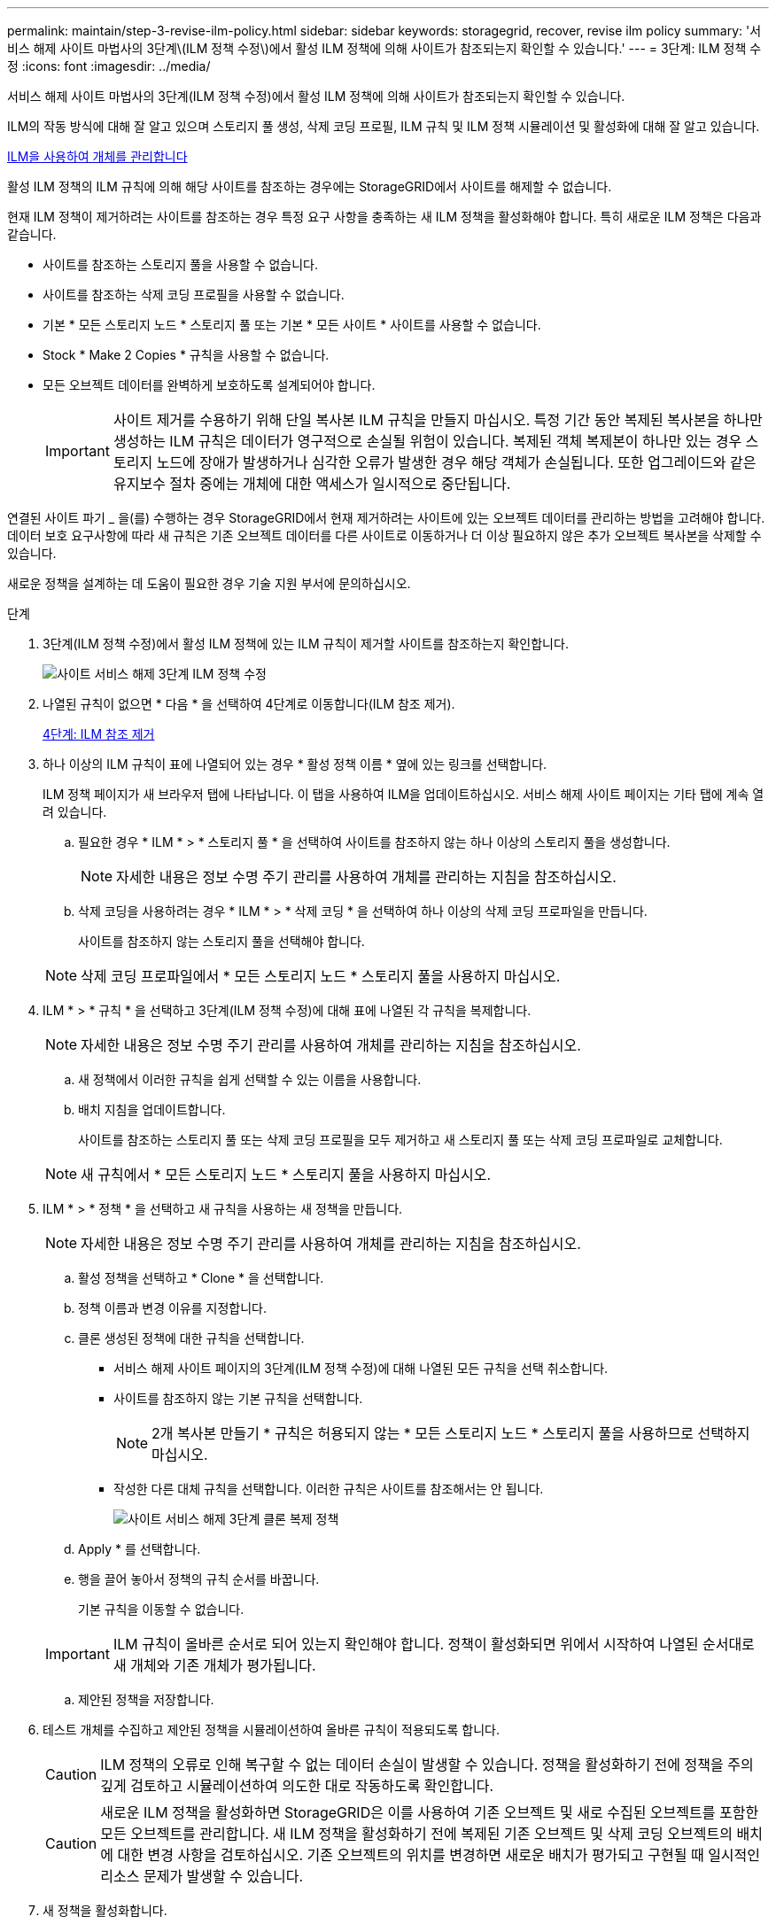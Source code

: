 ---
permalink: maintain/step-3-revise-ilm-policy.html 
sidebar: sidebar 
keywords: storagegrid, recover, revise ilm policy 
summary: '서비스 해제 사이트 마법사의 3단계\(ILM 정책 수정\)에서 활성 ILM 정책에 의해 사이트가 참조되는지 확인할 수 있습니다.' 
---
= 3단계: ILM 정책 수정
:icons: font
:imagesdir: ../media/


[role="lead"]
서비스 해제 사이트 마법사의 3단계(ILM 정책 수정)에서 활성 ILM 정책에 의해 사이트가 참조되는지 확인할 수 있습니다.

ILM의 작동 방식에 대해 잘 알고 있으며 스토리지 풀 생성, 삭제 코딩 프로필, ILM 규칙 및 ILM 정책 시뮬레이션 및 활성화에 대해 잘 알고 있습니다.

xref:../ilm/index.adoc[ILM을 사용하여 개체를 관리합니다]

활성 ILM 정책의 ILM 규칙에 의해 해당 사이트를 참조하는 경우에는 StorageGRID에서 사이트를 해제할 수 없습니다.

현재 ILM 정책이 제거하려는 사이트를 참조하는 경우 특정 요구 사항을 충족하는 새 ILM 정책을 활성화해야 합니다. 특히 새로운 ILM 정책은 다음과 같습니다.

* 사이트를 참조하는 스토리지 풀을 사용할 수 없습니다.
* 사이트를 참조하는 삭제 코딩 프로필을 사용할 수 없습니다.
* 기본 * 모든 스토리지 노드 * 스토리지 풀 또는 기본 * 모든 사이트 * 사이트를 사용할 수 없습니다.
* Stock * Make 2 Copies * 규칙을 사용할 수 없습니다.
* 모든 오브젝트 데이터를 완벽하게 보호하도록 설계되어야 합니다.
+

IMPORTANT: 사이트 제거를 수용하기 위해 단일 복사본 ILM 규칙을 만들지 마십시오. 특정 기간 동안 복제된 복사본을 하나만 생성하는 ILM 규칙은 데이터가 영구적으로 손실될 위험이 있습니다. 복제된 객체 복제본이 하나만 있는 경우 스토리지 노드에 장애가 발생하거나 심각한 오류가 발생한 경우 해당 객체가 손실됩니다. 또한 업그레이드와 같은 유지보수 절차 중에는 개체에 대한 액세스가 일시적으로 중단됩니다.



연결된 사이트 파기 _ 을(를) 수행하는 경우 StorageGRID에서 현재 제거하려는 사이트에 있는 오브젝트 데이터를 관리하는 방법을 고려해야 합니다. 데이터 보호 요구사항에 따라 새 규칙은 기존 오브젝트 데이터를 다른 사이트로 이동하거나 더 이상 필요하지 않은 추가 오브젝트 복사본을 삭제할 수 있습니다.

새로운 정책을 설계하는 데 도움이 필요한 경우 기술 지원 부서에 문의하십시오.

.단계
. 3단계(ILM 정책 수정)에서 활성 ILM 정책에 있는 ILM 규칙이 제거할 사이트를 참조하는지 확인합니다.
+
image::../media/decommission_site_step_3_revise_ilm_policy.png[사이트 서비스 해제 3단계 ILM 정책 수정]

. 나열된 규칙이 없으면 * 다음 * 을 선택하여 4단계로 이동합니다(ILM 참조 제거).
+
xref:step-4-remove-ilm-references.adoc[4단계: ILM 참조 제거]

. 하나 이상의 ILM 규칙이 표에 나열되어 있는 경우 * 활성 정책 이름 * 옆에 있는 링크를 선택합니다.
+
ILM 정책 페이지가 새 브라우저 탭에 나타납니다. 이 탭을 사용하여 ILM을 업데이트하십시오. 서비스 해제 사이트 페이지는 기타 탭에 계속 열려 있습니다.

+
.. 필요한 경우 * ILM * > * 스토리지 풀 * 을 선택하여 사이트를 참조하지 않는 하나 이상의 스토리지 풀을 생성합니다.
+

NOTE: 자세한 내용은 정보 수명 주기 관리를 사용하여 개체를 관리하는 지침을 참조하십시오.

.. 삭제 코딩을 사용하려는 경우 * ILM * > * 삭제 코딩 * 을 선택하여 하나 이상의 삭제 코딩 프로파일을 만듭니다.
+
사이트를 참조하지 않는 스토리지 풀을 선택해야 합니다.

+

NOTE: 삭제 코딩 프로파일에서 * 모든 스토리지 노드 * 스토리지 풀을 사용하지 마십시오.



. ILM * > * 규칙 * 을 선택하고 3단계(ILM 정책 수정)에 대해 표에 나열된 각 규칙을 복제합니다.
+

NOTE: 자세한 내용은 정보 수명 주기 관리를 사용하여 개체를 관리하는 지침을 참조하십시오.

+
.. 새 정책에서 이러한 규칙을 쉽게 선택할 수 있는 이름을 사용합니다.
.. 배치 지침을 업데이트합니다.
+
사이트를 참조하는 스토리지 풀 또는 삭제 코딩 프로필을 모두 제거하고 새 스토리지 풀 또는 삭제 코딩 프로파일로 교체합니다.

+

NOTE: 새 규칙에서 * 모든 스토리지 노드 * 스토리지 풀을 사용하지 마십시오.



. ILM * > * 정책 * 을 선택하고 새 규칙을 사용하는 새 정책을 만듭니다.
+

NOTE: 자세한 내용은 정보 수명 주기 관리를 사용하여 개체를 관리하는 지침을 참조하십시오.

+
.. 활성 정책을 선택하고 * Clone * 을 선택합니다.
.. 정책 이름과 변경 이유를 지정합니다.
.. 클론 생성된 정책에 대한 규칙을 선택합니다.
+
*** 서비스 해제 사이트 페이지의 3단계(ILM 정책 수정)에 대해 나열된 모든 규칙을 선택 취소합니다.
*** 사이트를 참조하지 않는 기본 규칙을 선택합니다.
+

NOTE: 2개 복사본 만들기 * 규칙은 허용되지 않는 * 모든 스토리지 노드 * 스토리지 풀을 사용하므로 선택하지 마십시오.

*** 작성한 다른 대체 규칙을 선택합니다. 이러한 규칙은 사이트를 참조해서는 안 됩니다.
+
image::../media/decommission_site_step_3_cloned_policy.png[사이트 서비스 해제 3단계 클론 복제 정책]



.. Apply * 를 선택합니다.
.. 행을 끌어 놓아서 정책의 규칙 순서를 바꿉니다.
+
기본 규칙을 이동할 수 없습니다.

+

IMPORTANT: ILM 규칙이 올바른 순서로 되어 있는지 확인해야 합니다. 정책이 활성화되면 위에서 시작하여 나열된 순서대로 새 개체와 기존 개체가 평가됩니다.

.. 제안된 정책을 저장합니다.


. 테스트 개체를 수집하고 제안된 정책을 시뮬레이션하여 올바른 규칙이 적용되도록 합니다.
+

CAUTION: ILM 정책의 오류로 인해 복구할 수 없는 데이터 손실이 발생할 수 있습니다. 정책을 활성화하기 전에 정책을 주의 깊게 검토하고 시뮬레이션하여 의도한 대로 작동하도록 확인합니다.

+

CAUTION: 새로운 ILM 정책을 활성화하면 StorageGRID은 이를 사용하여 기존 오브젝트 및 새로 수집된 오브젝트를 포함한 모든 오브젝트를 관리합니다. 새 ILM 정책을 활성화하기 전에 복제된 기존 오브젝트 및 삭제 코딩 오브젝트의 배치에 대한 변경 사항을 검토하십시오. 기존 오브젝트의 위치를 변경하면 새로운 배치가 평가되고 구현될 때 일시적인 리소스 문제가 발생할 수 있습니다.

. 새 정책을 활성화합니다.
+
연결된 사이트의 서비스 해제를 수행하는 경우 StorageGRID는 새 ILM 정책을 활성화하는 즉시 선택한 사이트에서 개체 데이터를 제거하기 시작합니다. 모든 오브젝트 복사본을 이동하거나 삭제하는 데 몇 주가 걸릴 수 있습니다. 사이트에 오브젝트 데이터가 아직 있는 동안 사이트의 폐기에 대한 안전한 사이트 폐기 시작 가능. 하지만 실제 서비스 해제 절차를 시작하기 전에 데이터를 사이트에서 이동할 수 있도록 하면 서비스 해제 절차가 더 빠르게 완료되고 운영 중단 및 성능에 미치는 영향이 줄어듭니다 (마법사 5단계에서 * 서비스 해제 시작 * 을 선택하여).

. 3단계(ILM 정책 수정) * 로 돌아가서 새 활성 정책에 ILM 규칙이 없으면 사이트를 참조하고 * 다음 * 버튼이 활성화되어 있는지 확인합니다.
+
image::../media/decommission_site_step_3_no_rules.png[사이트 서비스 해제 3단계 규칙 없음]

+

NOTE: 규칙이 나열된 경우 계속하기 전에 새 ILM 정책을 만들고 활성화해야 합니다.

. 나열된 규칙이 없으면 * 다음 * 을 선택합니다.
+
4단계(ILM 참조 제거)가 나타납니다.


